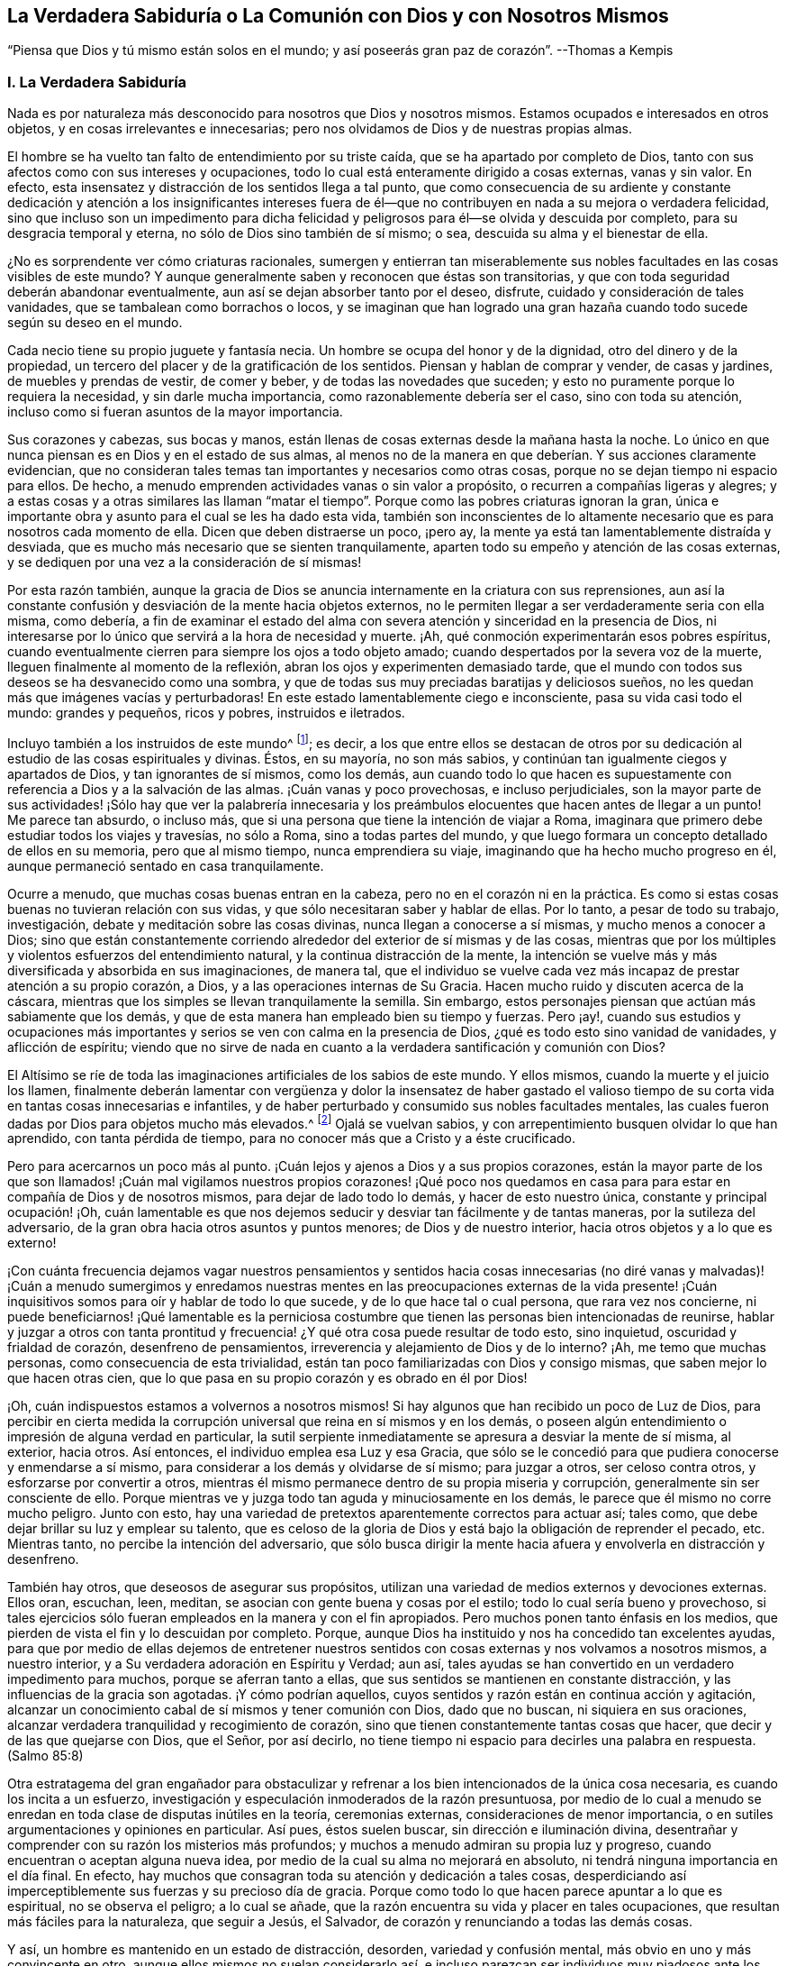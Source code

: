 == La Verdadera Sabiduría o La Comunión con Dios y con Nosotros Mismos

"`Piensa que Dios y tú mismo están solos en el mundo;
y así poseerás gran paz de corazón`". --Thomas a Kempis

=== I. La Verdadera Sabiduría

Nada es por naturaleza más desconocido para nosotros que Dios y nosotros mismos.
Estamos ocupados e interesados en otros objetos, y en cosas irrelevantes e innecesarias;
pero nos olvidamos de Dios y de nuestras propias almas.

El hombre se ha vuelto tan falto de entendimiento por su triste caída,
que se ha apartado por completo de Dios,
tanto con sus afectos como con sus intereses y ocupaciones,
todo lo cual está enteramente dirigido a cosas externas, vanas y sin valor.
En efecto, esta insensatez y distracción de los sentidos llega a tal punto,
que como consecuencia de su ardiente y constante dedicación y atención a los insignificantes
intereses fuera de él--que no contribuyen en nada a su mejora o verdadera felicidad,
sino que incluso son un impedimento para dicha felicidad
y peligrosos para él--se olvida y descuida por completo,
para su desgracia temporal y eterna, no sólo de Dios sino también de sí mismo; o sea,
descuida su alma y el bienestar de ella.

¿No es sorprendente ver cómo criaturas racionales,
sumergen y entierran tan miserablemente sus nobles
facultades en las cosas visibles de este mundo?
Y aunque generalmente saben y reconocen que éstas son transitorias,
y que con toda seguridad deberán abandonar eventualmente,
aun así se dejan absorber tanto por el deseo, disfrute,
cuidado y consideración de tales vanidades, que se tambalean como borrachos o locos,
y se imaginan que han logrado una gran hazaña cuando
todo sucede según su deseo en el mundo.

Cada necio tiene su propio juguete y fantasía necia.
Un hombre se ocupa del honor y de la dignidad, otro del dinero y de la propiedad,
un tercero del placer y de la gratificación de los sentidos.
Piensan y hablan de comprar y vender, de casas y jardines,
de muebles y prendas de vestir, de comer y beber, y de todas las novedades que suceden;
y esto no puramente porque lo requiera la necesidad, y sin darle mucha importancia,
como razonablemente debería ser el caso, sino con toda su atención,
incluso como si fueran asuntos de la mayor importancia.

Sus corazones y cabezas, sus bocas y manos,
están llenas de cosas externas desde la mañana hasta la noche.
Lo único en que nunca piensan es en Dios y en el estado de sus almas,
al menos no de la manera en que deberían. Y sus acciones claramente evidencian,
que no consideran tales temas tan importantes y necesarios como otras cosas,
porque no se dejan tiempo ni espacio para ellos.
De hecho, a menudo emprenden actividades vanas o sin valor a propósito,
o recurren a compañías ligeras y alegres;
y a estas cosas y a otras similares las llaman "`matar el
tiempo`". Porque como las pobres criaturas ignoran la gran,
única e importante obra y asunto para el cual se les ha dado esta vida,
también son inconscientes de lo altamente necesario
que es para nosotros cada momento de ella.
Dicen que deben distraerse un poco, ¡pero ay,
la mente ya está tan lamentablemente distraída y desviada,
que es mucho más necesario que se sienten tranquilamente,
aparten todo su empeño y atención de las cosas externas,
y se dediquen por una vez a la consideración de sí mismas!

Por esta razón también,
aunque la gracia de Dios se anuncia internamente en la criatura con sus reprensiones,
aun así la constante confusión y desviación de la mente hacia objetos externos,
no le permiten llegar a ser verdaderamente seria con ella misma, como debería,
a fin de examinar el estado del alma con severa atención
y sinceridad en la presencia de Dios,
ni interesarse por lo único que servirá a la hora de necesidad y muerte.
¡Ah, qué conmoción experimentarán esos pobres espíritus,
cuando eventualmente cierren para siempre los ojos a todo objeto amado;
cuando despertados por la severa voz de la muerte,
lleguen finalmente al momento de la reflexión,
abran los ojos y experimenten demasiado tarde,
que el mundo con todos sus deseos se ha desvanecido como una sombra,
y que de todas sus muy preciadas baratijas y deliciosos sueños,
no les quedan más que imágenes vacías y perturbadoras!
En este estado lamentablemente ciego e inconsciente, pasa su vida casi todo el mundo:
grandes y pequeños, ricos y pobres, instruidos e iletrados.

Incluyo también a los instruidos de este mundo^
footnote:[Aquí se hace referencia a aquellos sabios,
que mediante la árida especulación y los fecundos esfuerzos de su razón pervertida,
pretenden adquirir sin la iluminación divina, el conocimiento de Dios y Su verdad,
y pierden su tiempo en aprender e investigar tantas sutilezas inútiles,
opiniones innecesarias, acontecimientos externos y una variedad de ciencias menores,
que no sirven para nada en relación con lo principal.
Sin embargo, la verdadera erudición y los eruditos que son al mismo tiempo piadosos,
mansos y humildes de corazón, deben ser altamente estimados.
Véase Kempis, libro I, cap.
2 y 3.]; es decir,
a los que entre ellos se destacan de otros por su dedicación
al estudio de las cosas espirituales y divinas.
Éstos, en su mayoría, no son más sabios,
y continúan tan igualmente ciegos y apartados de Dios, y tan ignorantes de sí mismos,
como los demás,
aun cuando todo lo que hacen es supuestamente con
referencia a Dios y a la salvación de las almas.
¡Cuán vanas y poco provechosas, e incluso perjudiciales,
son la mayor parte de sus actividades! ¡Sólo hay que ver la palabrería innecesaria
y los preámbulos elocuentes que hacen antes de llegar a un punto!
Me parece tan absurdo, o incluso más,
que si una persona que tiene la intención de viajar a Roma,
imaginara que primero debe estudiar todos los viajes y travesías, no sólo a Roma,
sino a todas partes del mundo,
y que luego formara un concepto detallado de ellos en su memoria,
pero que al mismo tiempo, nunca emprendiera su viaje,
imaginando que ha hecho mucho progreso en él,
aunque permaneció sentado en casa tranquilamente.

Ocurre a menudo, que muchas cosas buenas entran en la cabeza,
pero no en el corazón ni en la práctica.
Es como si estas cosas buenas no tuvieran relación con sus vidas,
y que sólo necesitaran saber y hablar de ellas.
Por lo tanto, a pesar de todo su trabajo, investigación,
debate y meditación sobre las cosas divinas, nunca llegan a conocerse a sí mismas,
y mucho menos a conocer a Dios;
sino que están constantemente corriendo alrededor
del exterior de sí mismas y de las cosas,
mientras que por los múltiples y violentos esfuerzos del entendimiento natural,
y la continua distracción de la mente,
la intención se vuelve más y más diversificada y absorbida en sus imaginaciones,
de manera tal,
que el individuo se vuelve cada vez más incapaz de prestar atención a su propio corazón,
a Dios, y a las operaciones internas de Su Gracia.
Hacen mucho ruido y discuten acerca de la cáscara,
mientras que los simples se llevan tranquilamente la semilla.
Sin embargo, estos personajes piensan que actúan más sabiamente que los demás,
y que de esta manera han empleado bien su tiempo y fuerzas.
Pero ¡ay!,
cuando sus estudios y ocupaciones más importantes
y serios se ven con calma en la presencia de Dios,
¿qué es todo esto sino vanidad de vanidades, y aflicción de espíritu;
viendo que no sirve de nada en cuanto a la verdadera santificación y comunión con Dios?

El Altísimo se ríe de toda las imaginaciones artificiales de los sabios de este mundo.
Y ellos mismos, cuando la muerte y el juicio los llamen,
finalmente deberán lamentar con vergüenza y dolor la insensatez de haber gastado
el valioso tiempo de su corta vida en tantas cosas innecesarias e infantiles,
y de haber perturbado y consumido sus nobles facultades mentales,
las cuales fueron dadas por Dios para objetos mucho más elevados.^
footnote:[El erudito Hugo Grotius es un ejemplo de esto, quien,
a pesar de ser considerado una figura destacada en filosofía, teoría política,
derecho y campos asociados durante el siglo XVII, exclamó en su lecho de muerte:
"`¡He gastado toda mi vida empleándome ingeniosamente en cosas
sin importancia!`". Se dice que sus últimas palabras fueron:
"`Entendiendo muchas cosas, he logrado nada`". --Nota del Editor.]
Ojalá se vuelvan sabios, y con arrepentimiento busquen olvidar lo que han aprendido,
con tanta pérdida de tiempo, para no conocer más que a Cristo y a éste crucificado.

Pero para acercarnos un poco más al punto.
¡Cuán lejos y ajenos a Dios y a sus propios corazones,
están la mayor parte de los que son llamados! ¡Cuán mal vigilamos nuestros propios corazones!
¡Qué poco nos quedamos en casa para para estar en compañía de Dios y de nosotros mismos,
para dejar de lado todo lo demás, y hacer de esto nuestro única,
constante y principal ocupación! ¡Oh,
cuán lamentable es que nos dejemos seducir y desviar tan fácilmente y de tantas maneras,
por la sutileza del adversario, de la gran obra hacia otros asuntos y puntos menores;
de Dios y de nuestro interior, hacia otros objetos y a lo que es externo!

¡Con cuánta frecuencia dejamos vagar nuestros pensamientos y sentidos
hacia cosas innecesarias (no diré vanas y malvadas)! ¡Cuán a menudo sumergimos
y enredamos nuestras mentes en las preocupaciones externas de la vida
presente! ¡Cuán inquisitivos somos para oír y hablar de todo lo que sucede,
y de lo que hace tal o cual persona, que rara vez nos concierne,
ni puede beneficiarnos! ¡Qué lamentable es la perniciosa costumbre
que tienen las personas bien intencionadas de reunirse,
hablar y juzgar a otros con tanta prontitud y frecuencia!
¿Y qué otra cosa puede resultar de todo esto,
sino inquietud, oscuridad y frialdad de corazón, desenfreno de pensamientos,
irreverencia y alejamiento de Dios y de lo interno?
¡Ah, me temo que muchas personas, como consecuencia de esta trivialidad,
están tan poco familiarizadas con Dios y consigo mismas,
que saben mejor lo que hacen otras cien,
que lo que pasa en su propio corazón y es obrado en él por Dios!

¡Oh, cuán indispuestos estamos a volvernos a nosotros mismos!
Si hay algunos que han recibido un poco de Luz de Dios,
para percibir en cierta medida la corrupción universal
que reina en sí mismos y en los demás,
o poseen algún entendimiento o impresión de alguna verdad en particular,
la sutil serpiente inmediatamente se apresura a desviar la mente de sí misma,
al exterior, hacia otros.
Así entonces, el individuo emplea esa Luz y esa Gracia,
que sólo se le concedió para que pudiera conocerse y enmendarse a sí mismo,
para considerar a los demás y olvidarse de sí mismo; para juzgar a otros,
ser celoso contra otros, y esforzarse por convertir a otros,
mientras él mismo permanece dentro de su propia miseria y corrupción,
generalmente sin ser consciente de ello.
Porque mientras ve y juzga todo tan aguda y minuciosamente en los demás,
le parece que él mismo no corre mucho peligro.
Junto con esto, hay una variedad de pretextos aparentemente correctos para actuar así;
tales como, que debe dejar brillar su luz y emplear su talento,
que es celoso de la gloria de Dios y está bajo la obligación de reprender el pecado, etc.
Mientras tanto, no percibe la intención del adversario,
que sólo busca dirigir la mente hacia afuera y envolverla en distracción y desenfreno.

También hay otros, que deseosos de asegurar sus propósitos,
utilizan una variedad de medios externos y devociones externas.
Ellos oran, escuchan, leen, meditan, se asocian con gente buena y cosas por el estilo;
todo lo cual sería bueno y provechoso,
si tales ejercicios sólo fueran empleados en la manera y con el fin apropiados.
Pero muchos ponen tanto énfasis en los medios,
que pierden de vista el fin y lo descuidan por completo.
Porque, aunque Dios ha instituido y nos ha concedido tan excelentes ayudas,
para que por medio de ellas dejemos de entretener nuestros
sentidos con cosas externas y nos volvamos a nosotros mismos,
a nuestro interior, y a Su verdadera adoración en Espíritu y Verdad; aun así,
tales ayudas se han convertido en un verdadero impedimento para muchos,
porque se aferran tanto a ellas, que sus sentidos se mantienen en constante distracción,
y las influencias de la gracia son agotadas.
¡Y cómo podrían aquellos, cuyos sentidos y razón están en continua acción y agitación,
alcanzar un conocimiento cabal de sí mismos y tener comunión con Dios,
dado que no buscan, ni siquiera en sus oraciones,
alcanzar verdadera tranquilidad y recogimiento de corazón,
sino que tienen constantemente tantas cosas que hacer,
que decir y de las que quejarse con Dios, que el Señor, por así decirlo,
no tiene tiempo ni espacio para decirles una palabra en respuesta.
(Salmo 85:8)

Otra estratagema del gran engañador para obstaculizar y
refrenar a los bien intencionados de la única cosa necesaria,
es cuando los incita a un esfuerzo,
investigación y especulación inmoderados de la razón presuntuosa,
por medio de lo cual a menudo se enredan en toda clase de disputas inútiles en la teoría,
ceremonias externas, consideraciones de menor importancia,
o en sutiles argumentaciones y opiniones en particular.
Así pues, éstos suelen buscar, sin dirección e iluminación divina,
desentrañar y comprender con su razón los misterios más profundos;
y muchos a menudo admiran su propia luz y progreso,
cuando encuentran o aceptan alguna nueva idea,
por medio de la cual su alma no mejorará en absoluto,
ni tendrá ninguna importancia en el día final.
En efecto, hay muchos que consagran toda su atención y dedicación a tales cosas,
desperdiciando así imperceptiblemente sus fuerzas y su precioso día de gracia.
Porque como todo lo que hacen parece apuntar a lo que es espiritual,
no se observa el peligro; a lo cual se añade,
que la razón encuentra su vida y placer en tales ocupaciones,
que resultan más fáciles para la naturaleza, que seguir a Jesús, el Salvador,
de corazón y renunciando a todas las demás cosas.

Y así, un hombre es mantenido en un estado de distracción, desorden,
variedad y confusión mental, más obvio en uno y más convincente en otro,
aunque ellos mismos no suelan considerarlo así,
e incluso parezcan ser individuos muy piadosos ante los demás. El Altísimo
sabe cuán raros son aquellos que se vuelven verdaderamente sobrios,
y se vuelven a sí mismos;
los que procuran apartar su corazón y sus mentes
de todo lo que existe y ocurre fuera de ellos,
para poder caminar y tener comunión a solas con Dios en el Espíritu.
De ahí que la generalidad de las almas despiertas,
o bien viven en un estado de fría y falsa seguridad, o en un celo falso y piedad externa,
o continuamente lamentándose y quejándose sin hacer verdadero progreso en santificación;
y en lugar de disfrutar de una placentera libertad y profunda paz en comunión con Dios,
continúan internamente oprimidas por una pesada esclavitud.
Tampoco es de extrañar, que para muchos en sus lechos de enfermos y moribundos,
Dios y la eternidad les parezcan algo tan extraño, oscuro y terrible;
ya que sus mentes han estado fijas en cosas externas
y se han familiarizado muy poco con Dios y la eternidad.
¡Oh, la lamentable ceguera de la raza humana!

Pero bienaventurados y verdaderamente sabios son aquellos,
que con todo su corazón sólo se ocupan en la única cosa necesaria,
y sin abundar en palabras ni detenerse con los demás,
procuran vivir aquí como si estuvieran a solas con Dios en el mundo.
Este es el camino más corto y más fácil para alcanzar la completa,
genuina y cotidiana santidad y paz.
Pero habiendo percibido el lamentable abandono de este hermoso ejercicio en otros,
y para no olvidarme de mí mismo mientras escribo, y actuar tan tontamente como ellos,
me dirigiré ahora a mi propia alma,
y me daré algunos consejos adicionales sobre cómo deseo caminar con el Señor,
por medio de Su gracia, en el futuro.
Sin embargo,
me alegraría que cada lector los considerara y utilizara
como si sólo le concernieran a él;
y al actuar así, ciertamente nos irá bien a todos.

=== II. Consejos para el Alma

¡Por tanto, despídete eternamente alma mía, y tú que lees esto,
de las vanidades de este mundo, las cuales dentro de poco se desvanecerán como un sueño!

Todo lo que el mundo te pueda ofrecer no merece una sola mirada.
¿Qué posee ahora el hombre rico (Lucas 16:19, etc.) de su pompa y placeres?
¿Y de qué te servirían,
suponiendo que hubieras disfrutado de treinta o cuarenta
años de gratificación y esplendor mundanos?

¡Vanidad de vanidades!
En vano buscas fuera de ti lo que necesitas; es en tu interior, en tu corazón,
donde se encuentra el verdadero bien, tu gloria y felicidad.

Cierra tu corazón y tus sentidos contra todo lo que es y ocurre fuera de ti;
todos son asuntos ajenos que no te conciernen.
No prestes mucha atención a las cosas externas,
ni dejes que sea un obstáculo para ti eso que no
puede ayudarte en tu viaje hacia la eternidad.
Pasa a través de todo sin ser conmovido, como un extranjero y peregrino, cuyo corazón,
pensamientos y ciudadanía están en el cielo.

Procura convertirte en un niño pequeño e inocente en tu interior,
que no encuentra falta en nada,
y deja a todo el mundo actuar y hablar de él lo que quiera (incluso en su presencia),
sin prestar atención, ni dejarse perturbar por ello.

Aprecia el verdadero recogimiento hacia adentro, según el Espíritu te enseña,
y acostúmbrate a vivir y a permanecer dentro de ti mismo,
aunque por naturaleza estés inclinado a vivir y a moverte fuera de ti.
Que tu constante ocupación sea permanecer contigo mismo,
y así caminar con el Señor en lo secreto de tu espíritu,
como si estuvieras solo con Él en el mundo.

Para este fin vino y habitó en la carne tu Salvador Jesús,
para poder ayudarte a salir de tu carne y guiarte a casa, a Dios,
y a la comunión con Él. Él no tuvo aquí nada propio; sólo estuvo de paso.
Así como salió del Padre y vino a este mundo, también estaba deseoso de dejar el mundo,
e ir a Su Padre (Juan 16:8). Síguelo en este sentido.

Él te ha reconciliado de nuevo con Dios por medio de Su sangre, a ti,
que estabas bajo la maldición. Él te ha abierto Su corazón paternal,
y ahora está a la puerta de tu corazón,
y te ruega de mil maneras diferentes que te reconcilies con Dios (2 Corintios 5:20),
y recibas a este mejor amigo en tu corazón.

El Salvador te busca a ti y busca tu amistad tan cordial y sinceramente,
que murió por ti, para que, ya sea que estés despierto o dormido,
puedas vivir en íntima comunión con Él (1 Tesalonicenses 5:10). Por lo tanto,
recibe esta verdad con una fe sencilla;
y considera a Dios como el amigo confidencial y secreto de tu alma,
cuyas delicias son con los hijos de los hombres,
y está dispuesto a caminar contigo en espíritu, y a tener comunión contigo.

Los ojos de tu Dios están sobre ti; Él piensa incesantemente en ti.
Por lo tanto, que los pensamientos más íntimos de tu corazón se dirijan también hacia Él,
y no divagues en tus sentidos ni entre las cosas creadas.
Recuerda que todo tu tesoro y tu mejor amigo está en tu corazón,
y que con gusto estará en comunión contigo.
Por tanto, ¿por qué saldrías corriendo y lo dejarías solo?

¡Ah, quién no estaría dispuesto a olvidar toda cosa creada por causa de un Dios así!

Que parezca para ti,
como si estuvieras viajando en compañía de un amigo amable y querido,
a través de una tierra extranjera y una región desértica.
Haz todo,
sufre todo y asiente a todo lo que te ocurra en este mundo,
por amor cordial a este amigo íntimo de tu alma, sea poco o mucho.

Niega tu yo, por amor a Él, y muere a todo deseo de la carne y de los sentidos.
Sí, muere a tu engreída, ocupada y autocomplaciente razón,
y a los apegos secretos y deleites falsos en cualquier otra cosa fuera de Dios.
Que ningún deseo o pecado sea tan querido para ti,
ni haya nada tan firmemente aferrado en tu corazón,
como para no querer desprenderte de ello inmediatamente y de buena gana,
por amor al Señor.

Aunque otros sean ricos y de renombre, distinguidos y eruditos, vivan en placer,
despreocupación y alegría; aunque alguno ponga su gratificación y comodidad en esta cosa,
y otro en aquella; con todo, que sólo Dios sea suficiente para ti.
Lo que para otros es un bien transitorio y una necesidad de la criatura,
que para ti eso lo sea el Dios inmutablemente todo suficiente en tu corazón.

Por amor a Él, niega tu propia voluntad, tu amor al yo,
y la complacencia del yo en todas las cosas.
En pocas palabras, niégate a ti mismo dondequiera que aparezcas.

¡Oh, cuánto de este yo encontrarás,
cuando te hayas acostumbrado a permanecer cerca de ti mismo y cerca de tu Dios!

No le prestes mucha atención a tu cuerpo, no tiene valor alguno, es alimento de gusanos.
Es corrupto, lleno de propensiones y deseos malos,
que a menudo oscurecen y obstruyen el espíritu.
Debes considerar tu cuerpo de tal manera, y actuar tan reservadamente hacia él,
como lo hace un amo con su siervo.
Gobiérnalo sabiamente, y no le des, bajo pretexto de necesidad,
más de lo que es apropiado.
Aquel que estima su cuerpo y busca muchas cosas para su conveniencia,
jamás estará verdaderamente retirado, ni tendrá su mente puesta en lo espiritual.

No hagas mucha bulla cuando te pase algún inconveniente,
sufrimiento o decepción. Procura, con la gracia de Dios,
soportar todos los sufrimientos externos e internos con serenidad,
paciencia y mansedumbre, por amor a tu Salvador.
Sí, abraza la cruz y toda clase de adversidad, y ámala cordialmente;
porque nada es más provechoso para ti que morir a tu yo y desprenderte de todo,
para acercarte a Dios.

Morir continuamente al mundo y a ti mismo, y vivir así con Dios en lo secreto,
es la verdadera imitación de Cristo.
En esto consiste la suma y la sustancia del cristianismo.
Esto debe ser lo único importante para ti, tu única y diaria ocupación aquí en la tierra,
el único objetivo que debes tener continuamente a la vista en todas las cosas,
y a lo que todo lo demás debe ser dirigido.
Ejercítate en este asunto prioritario con sencillez y sin hacer grandes rodeos ni preparativos.

Recibe y utiliza todo lo que pueda ayudarte en esto, sea lo que sea,
con humildad y gratitud.
Pero no te enredes en nada.
No te apegues a nada.
No te contentes con nada que no sea el cumplimiento de este vital propósito.
Deja que Marta se afane por muchas cosas;
ésta es la única necesaria y siempre lo será. Y ésta es la única
que puede servir de ayuda y consuelo en tiempos de angustia y muerte,
cuando todo lo demás, por muy atractivo que parezca, te sea quitado.
Por tanto, haz que todo se dirija directamente a esta única cosa.

Lo que sepas, oigas o veas de lo que es de Dios,
llévalo inmediatamente de la cabeza al corazón; es decir,
procura hacerlo útil sólo para ti, mientras te esfuerzas por ejercitarte en ello,
o ser despertado y fortalecido por ello,
pero no sólo para saberlo y hablarle a otros al respecto.

Todo lo que te suceda en el mundo, ya sea interna o externamente, recíbelo con sencillez,
como de parte del Señor,
sin considerar el instrumento o las circunstancias
que lo acompañen. Sólo busca avanzar en lo principal,
en y mediante todas las cosas; es decir, avanzar en conocer y hacer morir tu yo,
y en la comunión con Dios.

No hagas mucha algarabía respecto a tu piedad, tu autonegación,
tus sentimientos o experiencias internas.
Deja que tu secreto permanezca entre tú y tu Dios.

Que sea suficiente para ti que Dios sepa lo que hay en tu corazón,
porque generalmente es demasiado para nosotros saber el bien que hay en nuestro interior;
ya que a menudo deja de ser bueno, cuando somos capaces de verlo en nosotros mismos.

El que vive en silenciosa atención a su corazón, en secreto con Dios, muere mil muertes,
y a menudo disfruta indescriptible deleite y bienaventuranza,
sin hacer mucho ruido al respecto.

No busques ser visto ni conocido por los demás. Esfuérzate por vivir en este mundo--tanto
como tu posición y vocación lo permitan--como un peregrino o un extranjero,
de quien se sabe, oye o habla poco, y que además,
sólo desea conocer y aceptar nada más sino a su Dios,
y no habla con nadie tan alegremente como con su Dios.
Teme cuando eres conocido y alabado; pero al contrario,
regocíjate cuando eres olvidado y despreciado,
porque de esta manera se bloquea el camino hacia muchos peligros y distracciones,
y ganas mucho más tiempo y oportunidad para permanecer
en tu interior y caminar a solas con Dios.

Sólo procura estar bien internamente con Dios;
entonces poco importará como te vaya en otros aspectos,
o lo que otros piensen o hablen de ti.

No te asocies innecesariamente mucho con los hombres de este mundo;
pero cuando estés con ellos y debas hacerlo,
procura mantenerte en tu interior como si estuvieras a solas con Dios.
Sé cercano a muy pocos, y sólo a los que encuentres útiles para fortalecer,
animar y motivar tu progreso en lo principal,
no sea que bajo la apariencia de ser algo bueno,
seas atraído a salir de Dios y de tu interior,
y tus amigos te roben tu pequeño y precioso tiempo.
Relaciónate únicamente con Dios y contigo mismo.

Quebranta gustosamente tu voluntad, para seguir lo que otro piensa que es correcto,
cuando no es contrario a Dios.
¡Ah, cuánto más fácil, pacífico y provechoso es obedecer que mandar!

Si tu condición y vocación no lo requieren,
no te detengas a observar o juzgar la vida y conducta de los demás. Aquel
que busca rectificar y enmendar todo lo que está mal en el mundo,
sólo se involucra en mucha perturbación y distracción,
y a menudo no es útil ni para sí mismo ni para los
demás. "`Ten cuidado de ti mismo`". ¡Oh,
cuán pacíficamente puede vivir un alma,
que no tiene necesidad de mirar mucho a otros ni pensar en ellos!

No obstante, ama a todos los hombres, sé amable con todos, y haz bien a todos,
en concordancia con tus circunstancias y capacidades internas y externas;
pero al mismo tiempo, continúa en temor santo y recogimiento interno,
para que tu mente no se distraiga, ni te enredes en múltiples asuntos.
Ama en particular a todos los piadosos y estímalos a todos,
incluso a los más humildes de ellos, de todo corazón, como mejores que tú mismo.

Ama la verdad y lo que es bueno,
y agradece a Dios por ello dondequiera que lo encuentres; no obstante,
no te detengas para sólo observarlo en los demás,
sino esfuérzate por ser bueno también. Ama también
a los que no caminan en todas las cosas como tú,
deja que cada uno siga su propio camino.
¿Qué a ti?
Sigue a Jesús.

No pienses mal de tu hermano, no juzgues, no te apresures,
haz la mejor interpretación de todo.
Si puedes enmendar sus evidentes faltas, hazlo con mansedumbre y con temor santo,
y regresa inmediatamente con humildad a ti mismo, en tu corazón. ¡Qué retirarte,
alma mía, sea para ti un asunto tan serio e importante,
que te haga dedicarte a ello con todo tu corazón!
Trabaja desde la mañana hasta la noche en eso,
y que internamente te parezca como si no tuvieras nada más que hacer en el mundo.

No permitas que nada irrelevante e innecesario detenga tu progreso.
El que busca "`guardar con toda diligencia su corazón`",
y seguir a Jesús en constante negación de sí mismo, encuentra tanto que hacer y sufrir,
que no le queda tiempo para ocuparse de otros asuntos.

Realiza lo que tengas que hacer externamente, en la medida de lo posible, sin deseo,
preocupación, ni ansiedad.
Hazlo todo únicamente con el fin de cumplir la voluntad del Señor con humildad;
porque de esta manera lo haces para el Señor y no
te perjudicará en lo que es verdaderamente necesario.

No dejes que tu atención se dirija con demasiado ardor, o más de lo necesario,
hacia tu empleo externo, para que hagas tu trabajo en un estado de tranquilidad,
y al mismo tiempo, guardes tu corazón y continúes con el Señor. ¡Ah,
cuán vano e insignificante es todo lo demás,
lo que se hace en el mundo sin Dios! ¿Cuánto consuelo o
provecho tendrás de todo tu trabajo a la hora de la muerte?
Sí, ¿qué te consolará en todas las dificultades de esta vida,
si no te esfuerzas siempre y en todas las cosas, por tener a Dios como tu amigo?

Pronto deberás partir de aquí y no volverás a ser visto.
De todo lo que tienes y ves en este mundo, nada podrás llevarte contigo al salir de él;
todos los hombres te abandonarán y tú deberás separarte de ellos, entonces,
tendrás que tratar sólo con Dios.
Esfuérzate, por lo tanto, en esta única cosa de ahora en adelante:
en abandonar todo lo que deberás abandonar entonces.

Actúa y camina con Dios de aquí en adelante, como si estuvieras solo con Él. ¡Oh,
cuán feliz es el que vive así,
en tranquilo recogimiento con su Dios y sólo busca conocerlo a Él y conocer la eternidad!
Para él, la muerte no vendrá como un ladrón en la noche,
ni tendrá que temer presentarse delante de Dios.
Porque así como vivió aquí para el Señor, así también morirá para el Señor;
y así como su vida aquí estaba escondida con Cristo en Dios, así también,
cuando Cristo su vida se manifieste, él también será manifestado con Él en gloria.
(Colosenses 3:3-4)

=== III. El Ejemplo de Cristo

Aquel que contempla con mente devota y tranquila la vida y conducta de Jesucristo,
desde el pesebre hasta Su muerte en la cruz, encontrará impresos y expresados en ello,
de una manera muy vívida y perfecta, los pasos que debemos seguir.
A continuación los señalaré brevemente.

El salvador Jesús, quien sin pecado, pudo haber vivido en este mundo con honor, riqueza,
alegría y placeres, rehusó hacerlo para darnos un ejemplo; y en su lugar,
escogió la crítica,
la pobreza y la aflicción. Dejó a Herodes y a los fariseos en posesión de sus estados,
dignidad, riquezas y comodidades,
y vivió la mayor parte de Su tiempo con Sus humildes y menospreciados padres
en Nazaret--un lugar muy despreciado y miserable--como un insignificante artesano,
tan completamente escondido y tranquilo,
que el mundo apenas sabía que un hombre llamado Jesús vivía en Nazaret.
Él pudo haber brillado en todas las cosas; no le faltaba entendimiento, sabiduría,
dones ni poder divino.
Pudo haber escrito las más excelentes obras sobre todas la ciencias espirituales y naturales,
que todo el mundo habría admirado y por las que muchos miles, según nos parece,
se habrían convertido.
Pero no se pretendía que brillara, ni Él lo deseaba.
Incluso en Su vida pública, trató en lo posible, de mantener ocultos sus milagros,
Su dignidad y gloria divinas,
y huyó de dondequiera y cuandoquiera que lo alababan y honraban.

Consideró Su vida aquí en la tierra como un paso a través de ella.
Él dijo: "`He venido al mundo; otra vez dejo el mundo,
y voy al Padre,`" (Juan 16:28). Su única preocupación
era ocuparse de la obra de Su Padre,
sin inquietarse por otros asuntos, para los cuales no había venido al mundo.
Incluso, así como en el corto tiempo de Su vida pública,
frecuentemente se apartaba de la gente para orar en secreto,
y a veces pasaba noches completas en soledad y oración a Dios,
así también es fácil suponer, que en Su larga vida oculta en Nazaret,
esta no dejó de ser Su ocupación más querida, constante e importante.
David y Pedro nos dicen,
que el Salvador se ejercitaba continuamente en caminar delante de Dios,
y en regocijarse internamente en Su Padre celestial.

Ellos lo presentan diciendo: "`A Jehová he puesto siempre delante de mí;
porque está a mi diestra no seré conmovido.
Por tanto, mi corazón se alegra, y se goza mi gloria, etc.`"
(Hechos 2:25-26). Y Su Padre no lo dejó solo,
porque Él se ocupaba de dirigir Sus ojos al Padre,
y en hacer siempre lo que era agradable ante Sus ojos,
entregando constantemente Su voluntad a la voluntad de Su Padre,
y tomando voluntaria y gozosamente sobre Sí los más dolorosos sufrimientos,
por amor a Él.

También dejó que los escribas y fariseos discutieran sobre sus opiniones particulares,
y se arrastraran bajo el peso de sus devociones externas y ordenanzas humanas,
y en contraste, les enseñó por medio de palabra y conducta, la única cosa necesaria,
de la cual seguían desprovistos.
Y así como no se mezcló en los debates inútiles de los sabios de la época,
tampoco intervino en otras cosas para las que no había sido enviado.
"`¿Quién me puso por juez o partidor sobre vosotros?`"
(Lucas 12:14), fue Su respuesta, cuando trataron de arrastrarlo a otros asuntos;
sin embargo, "`anduvo haciendo el bien a todos,`" (Hechos 10:38).

Él amó a los que eran sencillos, pobres y menospreciados,
y se relacionó con ellos alegremente cuando tenían deseos de buscar a Dios.
Él también fue imparcial en Su amor; la mujer samaritana fue tan querida para Él,
como lo era Nicodemo, que era un erudito de la ley;
y no menos queridas fueron aquellas personas, que en ese momento,
no se habían convertido aún en Sus seguidores, (Lucas 9:49-50). Incluso,
reprendió a Sus discípulos por enojarse contra los
que actuaban inapropiadamente (Lucas 9:54-55);
ni tampoco condenó al mayor de los pecadores,
(Juan 8:11). Meditó y practicó día y noche con infatigable diligencia,
la única obra para la que había venido; Su corazón y Su mente estaban tan llenos de ella,
que lo que veía y oía de las cosas externas,
sólo servía para conducirlo a las que eran espirituales,
de modo que inmediatamente aprovechaba la ocasión para hablar de ellas, (Juan 4:10).

Su doctrina fue congruente con Su vida.
Su doctrina consistía en que debíamos velar y orar siempre, y sin cesar;
en que debíamos seguirle mediante la negación de
nosotros mismos y tomando nuestra cruz diaria,
sin preocuparnos demasiado por los demás; en que una sola cosa era necesaria;
aparte de la cual, de nada le serviría al hombre ganar el mundo entero.

¡Que Jesucristo, el verdadero Pastor de nuestras almas,
quien nos ha redimido de la tierra y nos ha comprado con Su preciosa sangre,
pero que también, habiendo sufrido por nosotros,
nos ha dejado un ejemplo para que sigamos Sus pasos,
obre en nosotros por medio de Su Espíritu, para que la mente que estaba en Él,
esté también en nosotros.
Es decir, para despojarnos por medio de un profundo trato de la cruz,
de todo amor a nosotros mismos y a las cosas creadas,
para poder pasar los pocos días de nuestra peregrinación
en verdadera abstinencia de todo disfrute transitorio,
muertos al pecado, alejados del mundo y de nosotros mismos,
pero conociéndolo y relacionándonos con Él y en paz eterna;
y podamos seguirle ciegamente, como extranjeros y peregrinos,
y avanzar tranquilamente con Él, a través del desierto de este mundo,
hasta alcanzar nuestro verdadero y eterno hogar!

¡Sí, Señor Jesús, vuélvenos de nuevo a Ti, Tus ovejas perdidas y errantes,
y regresaremos a Ti!
Amén.
